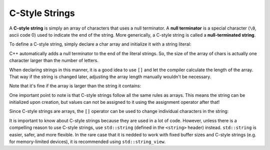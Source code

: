 ################
C-Style Strings
################

A **C-style string** is simply an array of characters that uses a null terminator. A **null terminator** is a special character (``\0``, ascii code 0) used to indicate the end of the string. More generically, a C-style string is called a **null-terminated string**.

To define a C-style string, simply declare a char array and initialize it with a string literal:

.. code-block:: cpp
    :linenos:

    char myString[]{ "string" };

C++ automatically adds a null terminator to the end of the literal strings. So, the size of the array of chars is actually one character larger than the number of letters.

When declaring strings in this manner, it is a good idea to use ``[]`` and let the compiler calculate the length of the array. That way if the string is changed later, adjusting the array length manually wouldn't be necessary.

Note that it's fine if the array is larger than the string it contains:

.. code-block:: cpp
    :linenos:

    int main()
    {
        char name[20]{ "Alex" }; // only use 5 characters (4 letters + null terminator)
        std::cout << "My name is: " << name << '\n';

        return 0;
    }

One important point to note is that C-style strings follow all the same rules as arrays. This means the string can be initialized upon creation, but values can not be assigned to it using the assignment operator after that!

.. code-block:: cpp
    :linenos:

    char myString[]{ "string" }; // ok
    myString = "rope"; // not ok!

Since C-style strings are arrays, the ``[]`` operator can be used to change individual characters in the string:

.. code-block:: cpp
    :linenos:

    int main()
    {
        char myString[]{ "string" };
        myString[1] = 'p';
        std::cout << myString << '\n';

        return 0;
    }

It is important to know about C-style strings because they are used in a lot of code. However, unless there is a compelling reason to use C-style strings, use ``std::string`` (defined in the ``<string>`` header) instead. ``std::string`` is easier, safer, and more flexible. In the rare case that it is nedded to work with fixed buffer sizes and C-style strings (e.g. for memory-limited devices), it is recommended using ``std::string_view``.
